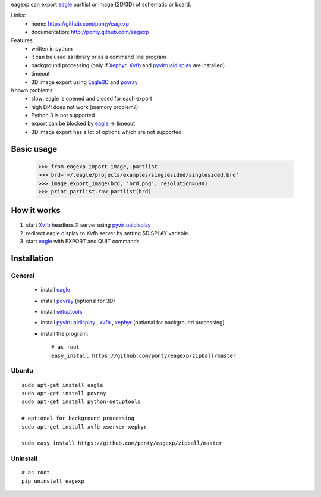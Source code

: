 eagexp can export eagle_ partlist or image (2D/3D) of schematic or board.

Links:
 * home: https://github.com/ponty/eagexp
 * documentation: http://ponty.github.com/eagexp


Features:
 - written in python
 - it can be used as library or as a command line program
 - background processing (only if Xephyr_, Xvfb_ and pyvirtualdisplay_ are installed)
 - timeout
 - 3D image export using Eagle3D_ and povray_
 
Known problems:
 - slow: eagle is opened and closed for each export
 - high DPI does not work (memory problem?)
 - Python 3 is not supported
 - export can be blocked by eagle_ -> timeout
 - 3D image export has a lot of options which are not supported
   
Basic usage
============

    >>> from eagexp import image, partlist
    >>> brd='~/.eagle/projects/examples/singlesided/singlesided.brd'
    >>> image.export_image(brd, 'brd.png', resolution=600)
    >>> print partlist.raw_partlist(brd)


How it works
========================

#. start Xvfb_ headless X server using pyvirtualdisplay_
#. redirect eagle display to Xvfb server by setting $DISPLAY variable.
#. start eagle_ with EXPORT and QUIT commands


Installation
============

General
--------

 * install eagle_
 * install povray_ (optional for 3D)
 * install setuptools_
 * install pyvirtualdisplay_ , xvfb_ , xephyr_ (optional for background processing)
 * install the program::

    # as root
    easy_install https://github.com/ponty/eagexp/zipball/master


Ubuntu
----------
::

    sudo apt-get install eagle
    sudo apt-get install povray
    sudo apt-get install python-setuptools

    # optional for background processing
    sudo apt-get install xvfb xserver-xephyr

    sudo easy_install https://github.com/ponty/eagexp/zipball/master
    
Uninstall
----------
::

    # as root
    pip uninstall eagexp


.. _setuptools: http://peak.telecommunity.com/DevCenter/EasyInstall
.. _pip: http://pip.openplans.org/
.. _Xvfb: http://en.wikipedia.org/wiki/Xvfb
.. _Xephyr: http://en.wikipedia.org/wiki/Xephyr
.. _pyvirtualdisplay: https://github.com/ponty/PyVirtualDisplay
.. _eagle: http://www.cadsoftusa.com/
.. _povray: http://www.povray.org/
.. _povray: http://www.povray.org/
.. _Eagle3D: http://www.matwei.de/doku.php?id=en:eagle3d:eagle3d
